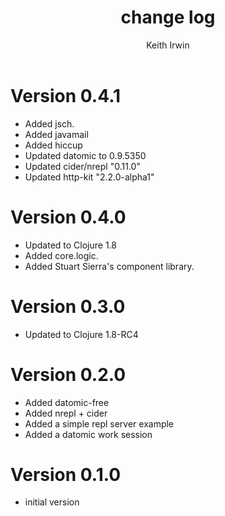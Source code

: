 #+title: change log
#+author: Keith Irwin

* Version 0.4.1
  - Added jsch.
  - Added javamail
  - Added hiccup
  - Updated datomic to 0.9.5350
  - Updated cider/nrepl "0.11.0"
  - Updated http-kit "2.2.0-alpha1"

* Version 0.4.0
  - Updated to Clojure 1.8
  - Added core.logic.
  - Added Stuart Sierra's component library.

* Version 0.3.0
  - Updated to Clojure 1.8-RC4

* Version 0.2.0
  - Added datomic-free
  - Added nrepl + cider
  - Added a simple repl server example
  - Added a datomic work session

* Version 0.1.0
  - initial version
